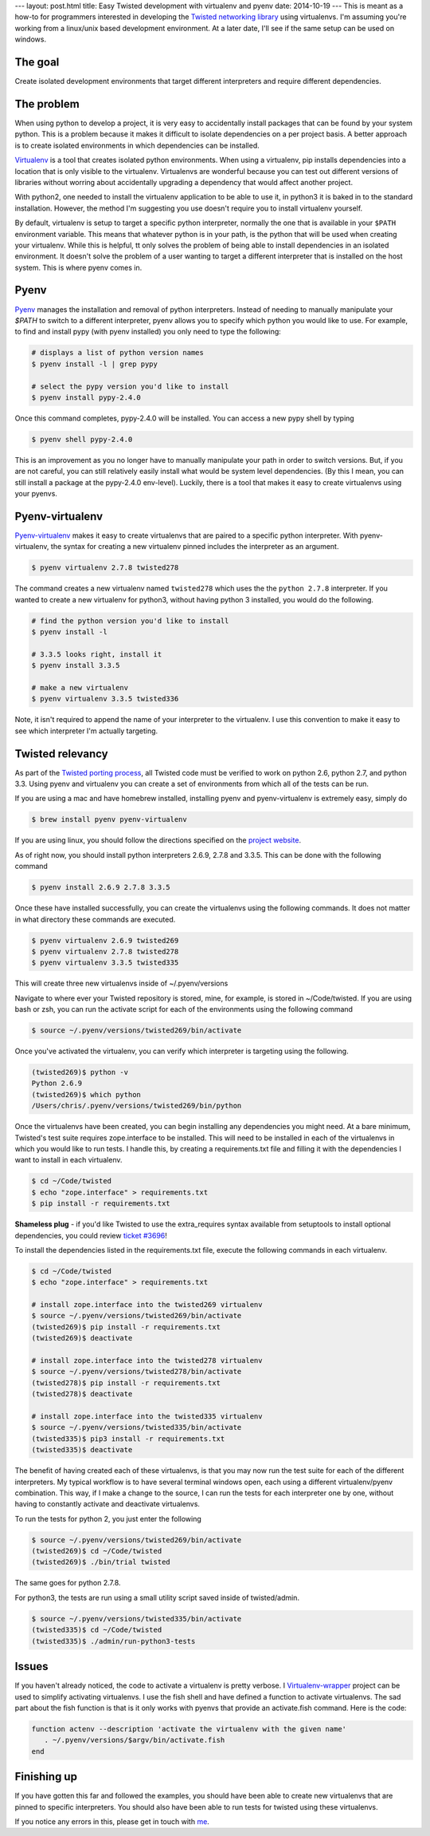 ---
layout: post.html
title: Easy Twisted development with virtualenv and pyenv
date: 2014-10-19
---
This is meant as a how-to for programmers interested in developing the `Twisted networking library`_ using virtualenvs.
I'm assuming you're  working from a linux/unix based development environment.
At a later date, I'll see if the same setup can be used on windows.

The goal
========
Create isolated development environments that target different interpreters and require different dependencies.


The problem
===========
When using python to develop a project, it is very easy to accidentally install packages that can be found by your system python.
This is a problem because it makes it difficult to isolate dependencies on a per project basis.
A better approach is to create isolated environments in which dependencies can be installed.

`Virtualenv`_ is a tool that creates isolated python environments.
When using a virtualenv,  pip installs dependencies into a location that is only visible to the virtualenv.
Virtualenvs are wonderful because you can test out different versions of libraries without worring about accidentally upgrading a dependency that would affect another project.

With python2, one needed to install the virtualenv application to be able to use it, in python3 it is baked in to the standard installation.
However, the method I'm suggesting you use doesn't require you to install virtualenv yourself.

By default, virtualenv is setup to target a specific python interpreter, normally the one that is available in your ``$PATH`` environment variable.
This means that whatever python is in your path, is the python that will be used when creating your virtualenv.
While this is helpful, tt only solves the problem of being able to install dependencies in an isolated environment.
It doesn't solve the problem of a user wanting to target a different interpreter that is installed on the host system.
This is where pyenv comes in.

Pyenv
=====
`Pyenv`_ manages the installation and removal of python interpreters.
Instead of needing to manually manipulate your `$PATH` to switch to a different interpreter, pyenv allows you to specify which python you would like to use.
For example, to find and install pypy (with pyenv installed) you only need to type the following:

.. code:: bash

	  # displays a list of python version names
	  $ pyenv install -l | grep pypy

	  # select the pypy version you'd like to install
	  $ pyenv install pypy-2.4.0

Once this command completes, pypy-2.4.0 will be installed.
You can access a new pypy shell by typing

.. code:: bash

	  $ pyenv shell pypy-2.4.0

This is an improvement as you no longer have to manually manipulate your path in order to switch versions.
But, if you are not careful, you can still relatively easily install what would be system level dependencies.
(By this I mean, you can still install a package at the pypy-2.4.0 env-level).
Luckily, there is a tool that makes it easy to create virtualenvs using your pyenvs.

Pyenv-virtualenv
================
`Pyenv-virtualenv`_ makes it easy to create virtualenvs that are paired to a specific python interpreter.
With pyenv-virtualenv, the syntax for creating a new virtualenv pinned includes the interpreter as an argument.

.. code:: bash

	  $ pyenv virtualenv 2.7.8 twisted278

The command creates a new virtualenv named ``twisted278`` which uses the the ``python 2.7.8`` interpreter.
If you wanted to create a new virtualenv for python3, without having python 3 installed, you would do the following.

.. code:: bash

	  # find the python version you'd like to install
	  $ pyenv install -l

	  # 3.3.5 looks right, install it
	  $ pyenv install 3.3.5

	  # make a new virtualenv
	  $ pyenv virtualenv 3.3.5 twisted336


Note, it isn't required to append the name of your interpreter to the virtualenv.
I use this convention to make it easy to see which interpreter I'm actually targeting.

Twisted relevancy
=================
As part of the `Twisted porting process`_, all Twisted code must be verified to work on python 2.6, python 2.7, and python 3.3.
Using pyenv and virtualenv you can create a set of environments from which all of the tests can be run.

If you are using a mac and have homebrew installed, installing pyenv and pyenv-virtualenv is extremely easy, simply do

.. code:: bash

	  $ brew install pyenv pyenv-virtualenv


If you are using linux, you should follow the directions specified on the `project website`_.

As of right now, you should install python interpreters 2.6.9, 2.7.8 and 3.3.5.
This can be done with the following command

.. code:: bash

	  $ pyenv install 2.6.9 2.7.8 3.3.5

Once these have installed successfully, you can create the virtualenvs using the following commands.
It does not matter in what directory these commands are executed.

.. code:: bash

	  $ pyenv virtualenv 2.6.9 twisted269
	  $ pyenv virtualenv 2.7.8 twisted278
	  $ pyenv virtualenv 3.3.5 twisted335

This will create three new virtualenvs inside of ~/.pyenv/versions

Navigate to where ever your Twisted repository is stored, mine, for example, is stored in ~/Code/twisted.
If you are using bash or zsh, you can run the activate script for each of the environments using the following command

.. code:: bash

	  $ source ~/.pyenv/versions/twisted269/bin/activate

Once you've activated the virtualenv, you can verify which interpreter is targeting using the following.

.. code:: bash

	  (twisted269)$ python -v
	  Python 2.6.9
	  (twisted269)$ which python
	  /Users/chris/.pyenv/versions/twisted269/bin/python

Once the virtualenvs have been created, you can begin installing any dependencies you might need.
At a bare minimum, Twisted's test suite requires zope.interface to be installed.
This will need to be installed in each of the virtualenvs in which you would like to run tests.
I handle this, by creating a requirements.txt file and filling it with the dependencies I want to install in each virtualenv.

.. code:: bash

	  $ cd ~/Code/twisted
	  $ echo "zope.interface" > requirements.txt
	  $ pip install -r requirements.txt

**Shameless plug** - if you'd like Twisted to use the extra_requires syntax available from setuptools to install optional dependencies, you could review `ticket #3696`_!

To install the dependencies listed in the requirements.txt file, execute the following commands in each virtualenv.

.. code:: bash

	  $ cd ~/Code/twisted
	  $ echo "zope.interface" > requirements.txt

 	  # install zope.interface into the twisted269 virtualenv
	  $ source ~/.pyenv/versions/twisted269/bin/activate
	  (twisted269)$ pip install -r requirements.txt
	  (twisted269)$ deactivate

 	  # install zope.interface into the twisted278 virtualenv
	  $ source ~/.pyenv/versions/twisted278/bin/activate
	  (twisted278)$ pip install -r requirements.txt
	  (twisted278)$ deactivate

 	  # install zope.interface into the twisted335 virtualenv
	  $ source ~/.pyenv/versions/twisted335/bin/activate
	  (twisted335)$ pip3 install -r requirements.txt
	  (twisted335)$ deactivate

The benefit of having created each of these virtualenvs, is that you may now run the test suite for each of the different interpreters.
My typical workflow is to have several terminal windows open, each using a different virtualenv/pyenv combination.
This way, if I make a change to the source, I can run the tests for each interpreter one by one, without having to constantly activate and deactivate virtualenvs.

To run the tests for python 2, you just enter the following

.. code:: bash

	  $ source ~/.pyenv/versions/twisted269/bin/activate
	  (twisted269)$ cd ~/Code/twisted
	  (twisted269)$ ./bin/trial twisted

The same goes for python 2.7.8.

For python3, the tests are run using a small utility script saved inside of twisted/admin.

.. code:: bash

	  $ source ~/.pyenv/versions/twisted335/bin/activate
	  (twisted335)$ cd ~/Code/twisted
	  (twisted335)$ ./admin/run-python3-tests

Issues
======
If you haven't already noticed, the code to activate a virtualenv is pretty verbose.
I `Virtualenv-wrapper`_  project can be used to simplify activating virtualenvs.
I use the fish shell and have defined a function to activate virtualenvs.
The sad part about the fish function is that is it only works with pyenvs that provide an activate.fish command.
Here is the code:

.. code:: bash

	  function actenv --description 'activate the virtualenv with the given name'
	     . ~/.pyenv/versions/$argv/bin/activate.fish
	  end

Finishing up
============
If you have gotten this far and followed the examples, you should have been able to create new virtualenvs that are pinned to specific interpreters.
You should also have been able to run tests for twisted using these virtualenvs.

If you notice any errors in this, please get in touch with `me`_.

.. _Virtualenv: https://virtualenv.pypa.io/en/latest/virtualenv.html
.. _Pyenv: https://github.com/yyuu/pyenv
.. _Pyenv-virtualenv: https://github.com/yyuu/pyenv-virtualenv
.. _project website: https://github.com/yyuu/pyenv#installation
.. _Twisted networking library: https://www.twistedmatrix.com
.. _Twisted porting process: https://twistedmatrix.com/trac/wiki/Plan/Python3
.. _ticket #3696: https://twistedmatrix.com/trac/ticket/3696
.. _Virtualenv-wrapper: http://virtualenvwrapper.readthedocs.org/en/latest/
.. _me: http:/derwolfe.net/about/
